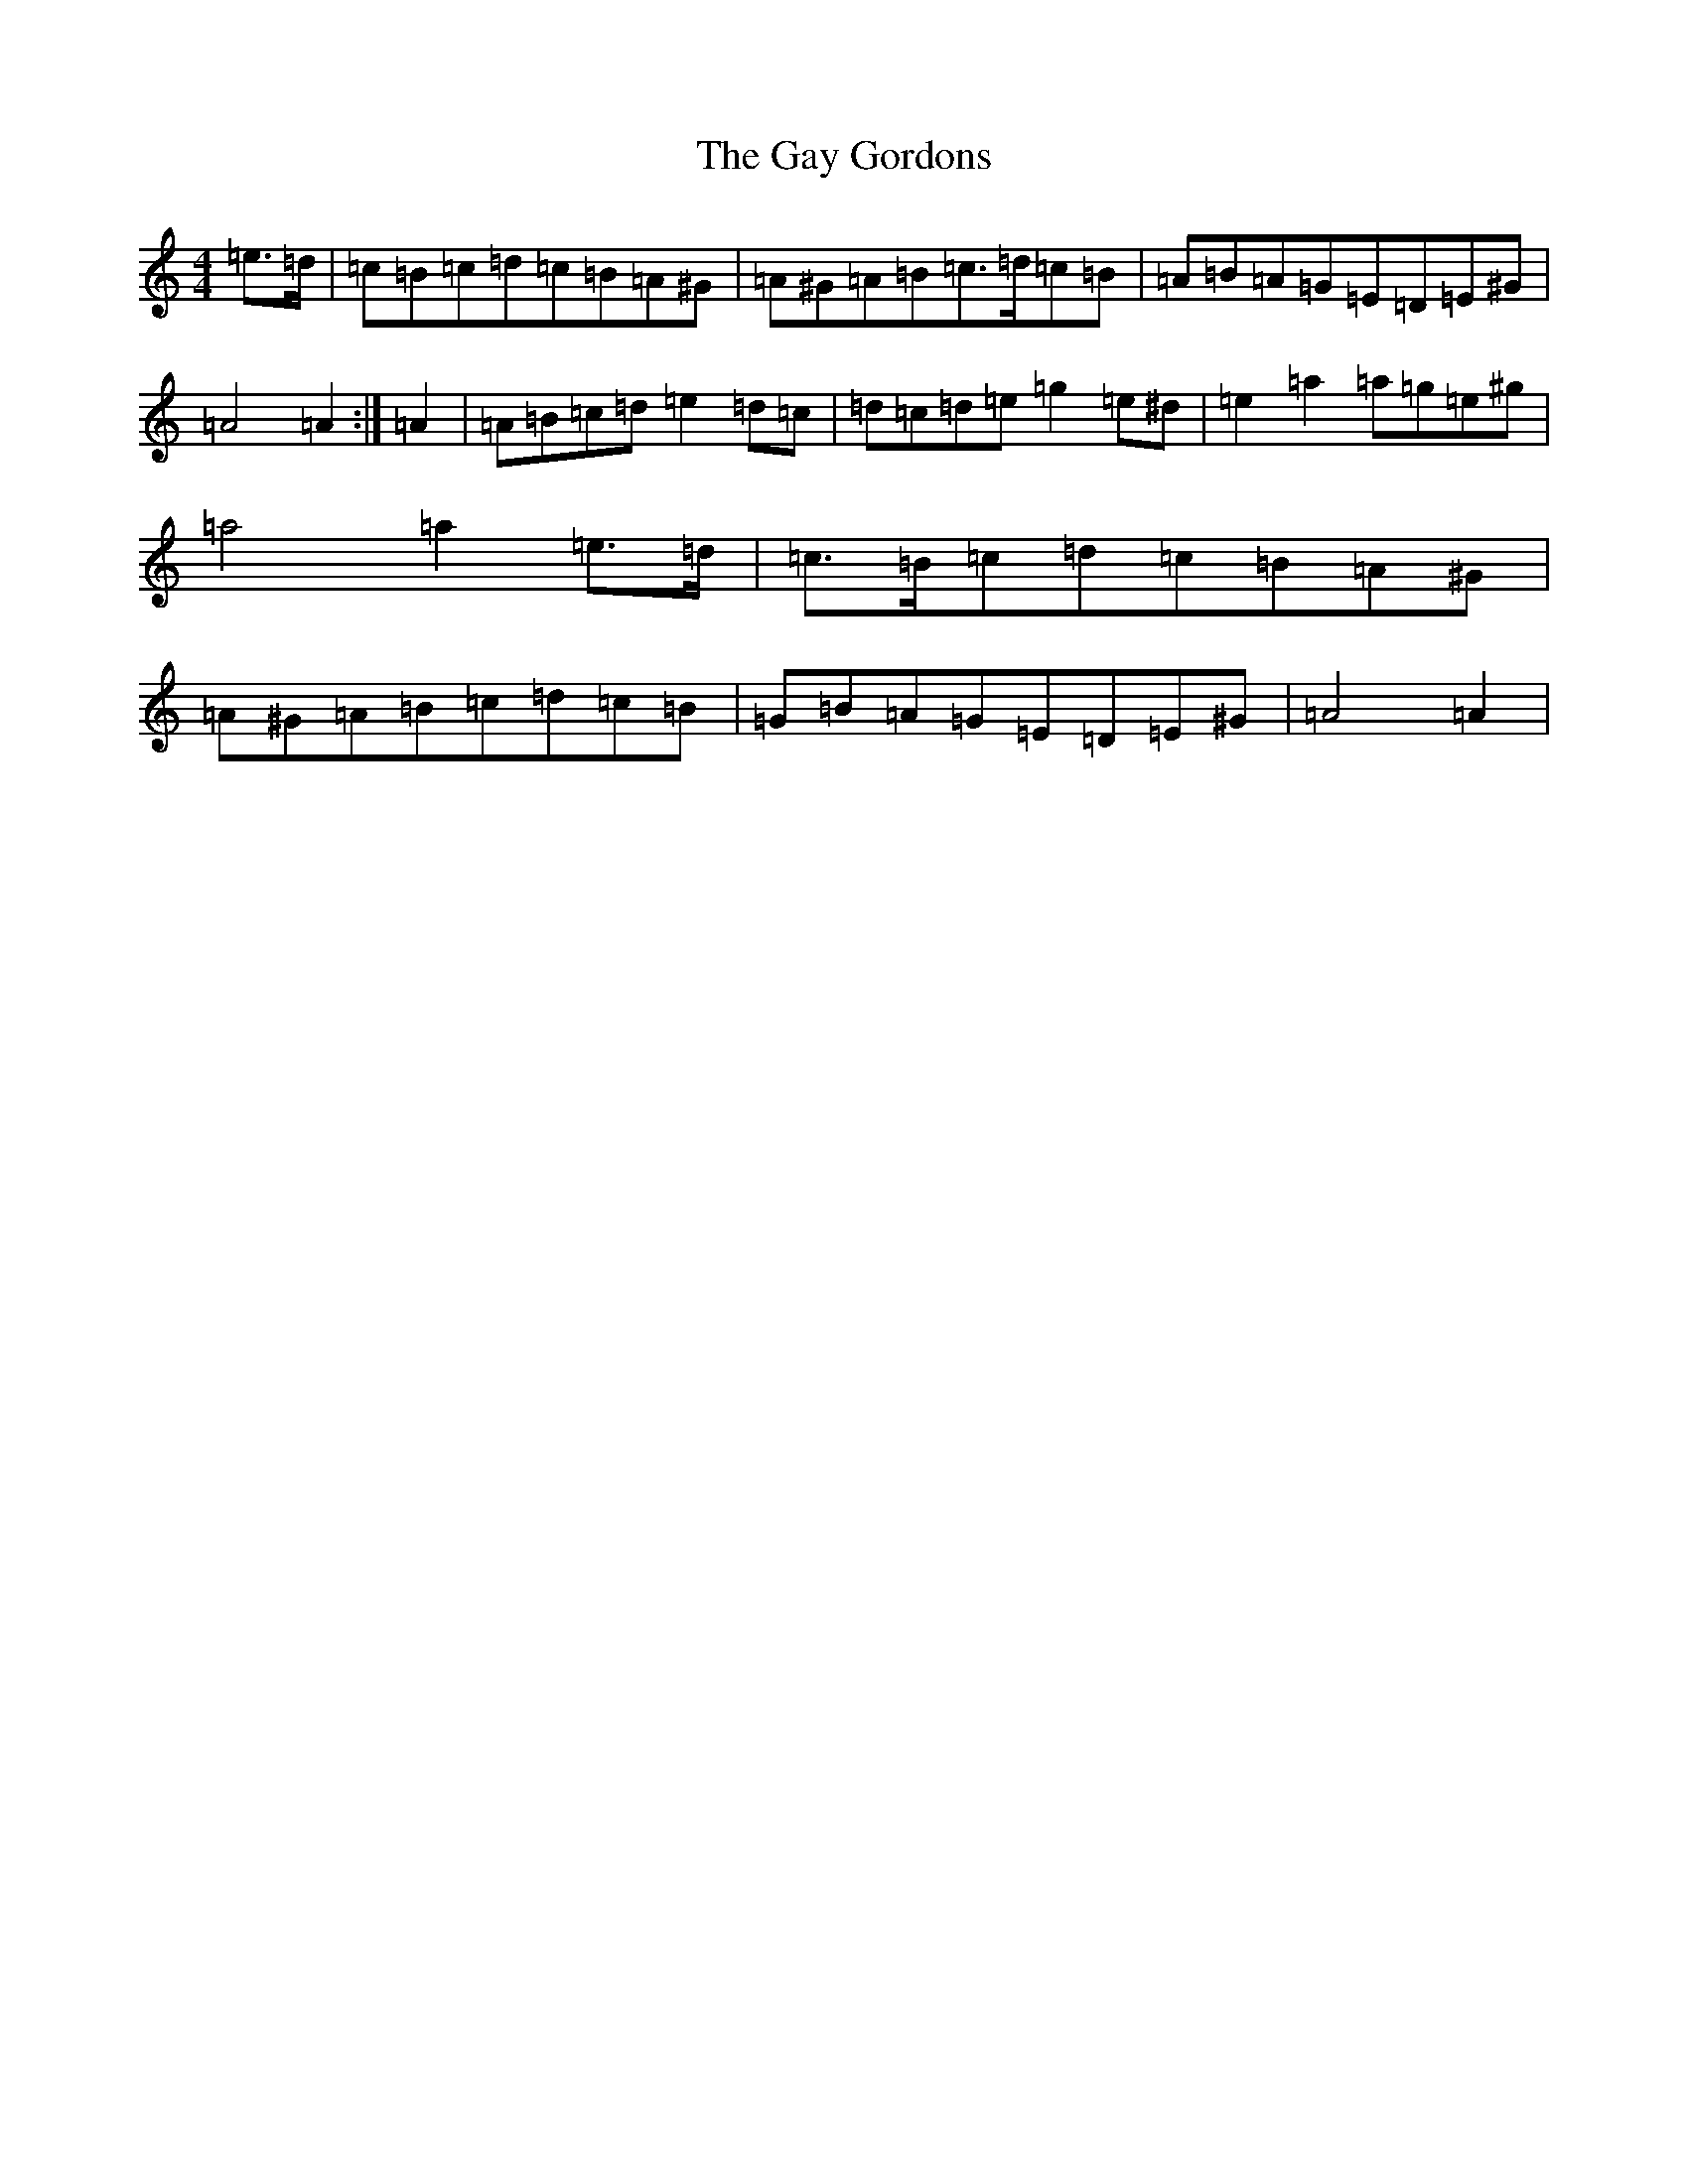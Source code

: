 X: 1272
T: Gay Gordons, The
S: https://thesession.org/tunes/4947#setting17343
Z: G Major
R: march
M:4/4
L:1/8
K: C Major
=e>=d|=c=B=c=d=c=B=A^G|=A^G=A=B=c>=d=c=B|=A=B=A=G=E=D=E^G|=A4=A2:|=A2|=A=B=c=d=e2=d=c|=d=c=d=e=g2=e^d|=e2=a2=a=g=e^g|=a4=a2=e>=d|=c>=B=c=d=c=B=A^G|=A^G=A=B=c=d=c=B|=G=B=A=G=E=D=E^G|=A4=A2|